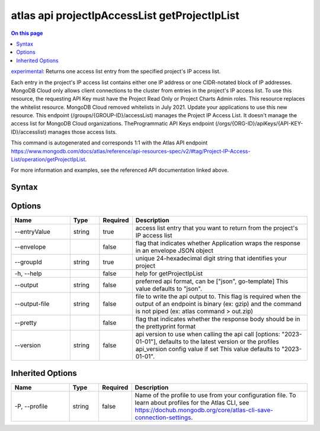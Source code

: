 .. _atlas-api-projectIpAccessList-getProjectIpList:

==============================================
atlas api projectIpAccessList getProjectIpList
==============================================

.. default-domain:: mongodb

.. contents:: On this page
   :local:
   :backlinks: none
   :depth: 1
   :class: singlecol

`experimental <https://www.mongodb.com/docs/atlas/cli/current/command/atlas-api/>`_: Returns one access list entry from the specified project's IP access list.

Each entry in the project's IP access list contains either one IP address or one CIDR-notated block of IP addresses. MongoDB Cloud only allows client connections to the cluster from entries in the project's IP access list. To use this resource, the requesting API Key must have the Project Read Only or Project Charts Admin roles. This resource replaces the whitelist resource. MongoDB Cloud removed whitelists in July 2021. Update your applications to use this new resource. This endpoint (/groups/{GROUP-ID}/accessList) manages the Project IP Access List. It doesn't manage the access list for MongoDB Cloud organizations. TheProgrammatic API Keys endpoint (/orgs/{ORG-ID}/apiKeys/{API-KEY-ID}/accesslist) manages those access lists.

This command is autogenerated and corresponds 1:1 with the Atlas API endpoint https://www.mongodb.com/docs/atlas/reference/api-resources-spec/v2/#tag/Project-IP-Access-List/operation/getProjectIpList.

For more information and examples, see the referenced API documentation linked above.

Syntax
------

.. code-block::
   :caption: Command Syntax

   atlas api projectIpAccessList getProjectIpList [options]

.. Code end marker, please don't delete this comment

Options
-------

.. list-table::
   :header-rows: 1
   :widths: 20 10 10 60

   * - Name
     - Type
     - Required
     - Description
   * - --entryValue
     - string
     - true
     - access list entry that you want to return from the project's IP access list
   * - --envelope
     - 
     - false
     - flag that indicates whether Application wraps the response in an envelope JSON object
   * - --groupId
     - string
     - true
     - unique 24-hexadecimal digit string that identifies your project
   * - -h, --help
     - 
     - false
     - help for getProjectIpList
   * - --output
     - string
     - false
     - preferred api format, can be ["json", go-template] This value defaults to "json".
   * - --output-file
     - string
     - false
     - file to write the api output to. This flag is required when the output of an endpoint is binary (ex: gzip) and the command is not piped (ex: atlas command > out.zip)
   * - --pretty
     - 
     - false
     - flag that indicates whether the response body should be in the prettyprint format
   * - --version
     - string
     - false
     - api version to use when calling the api call [options: "2023-01-01"], defaults to the latest version or the profiles api_version config value if set This value defaults to "2023-01-01".

Inherited Options
-----------------

.. list-table::
   :header-rows: 1
   :widths: 20 10 10 60

   * - Name
     - Type
     - Required
     - Description
   * - -P, --profile
     - string
     - false
     - Name of the profile to use from your configuration file. To learn about profiles for the Atlas CLI, see https://dochub.mongodb.org/core/atlas-cli-save-connection-settings.

